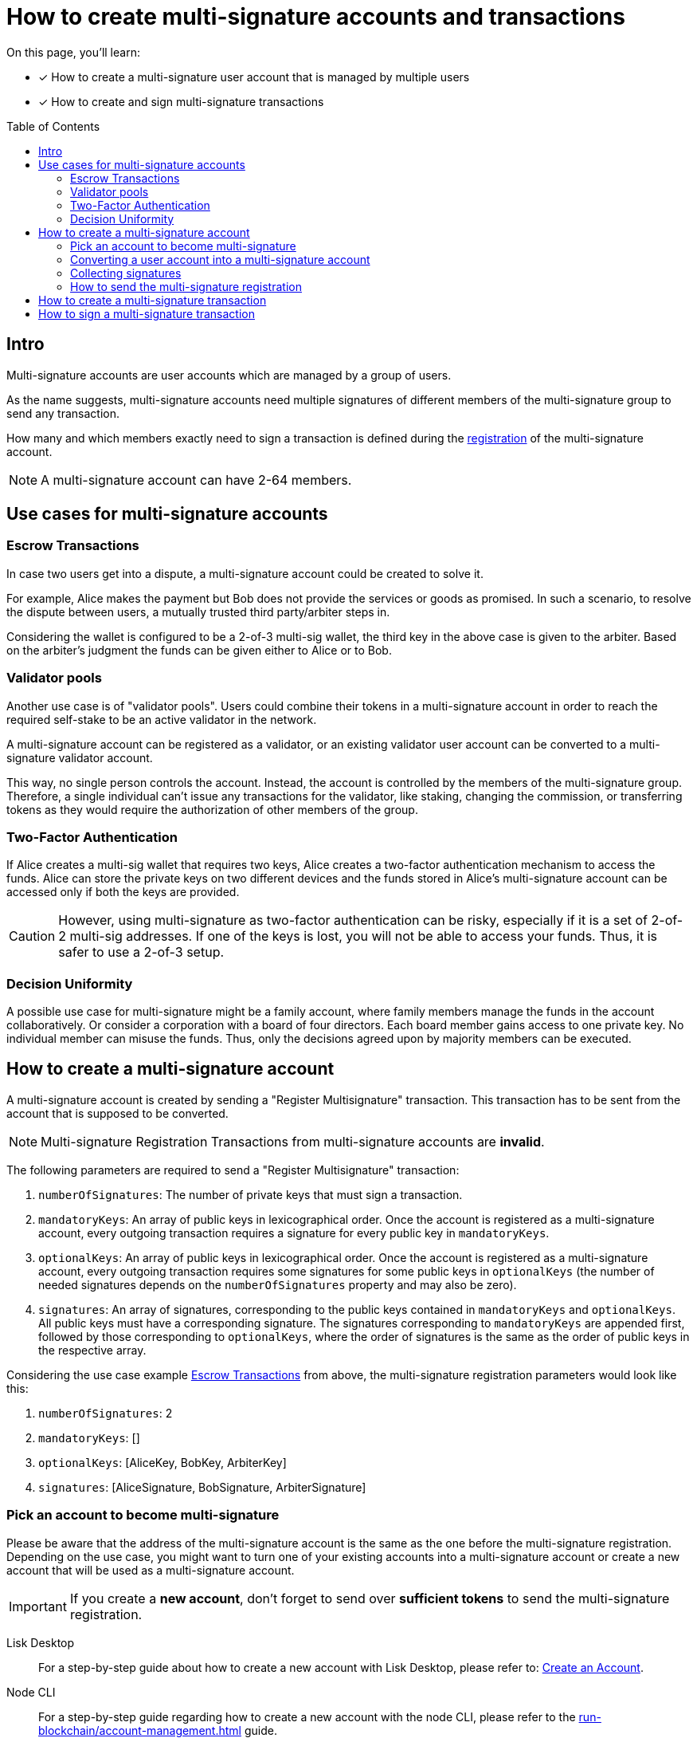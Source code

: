 = How to create multi-signature accounts and transactions
:toc: preamble
:experimental:
:idprefix:
:idseparator: -
:source-language: bash
:toclevels: 6
// URLs
:url_typedoc_crypto: {site-url}/lisk-sdk/v6/references/typedoc/modules/_liskhq_lisk_cryptography.html
:url_lisk_learn_create_account: https://lisk.com/learn/undefined/create-an-account
// Project URLs
:url_sdk_commander: v6@lisk-sdk::references/lisk-commander/index.adoc
:url_core: v4@lisk-core::index.adoc
:url_run_accounts: run-blockchain/account-management.adoc
:url_integrate_accounts: integrate-blockchain/integrate-ui/create-get-account.adoc
:url_integrate_encoding_txs: integrate-blockchain/encode-decode.adoc#decoding-encoding-transactions

====
On this page, you'll learn:

* [x] How to create a multi-signature user account that is managed by multiple users
* [x] How to create and sign multi-signature transactions
====

== Intro
Multi-signature accounts are user accounts which are managed by a group of users.

As the name suggests, multi-signature accounts need multiple signatures of different members of the multi-signature group to send any transaction.

How many and which members exactly need to sign a transaction is defined during the <<how-to-create-a-multi-signature-account,registration>> of the multi-signature account.

NOTE: A multi-signature account can have 2-64 members.

== Use cases for multi-signature accounts

=== Escrow Transactions
In case two users get into a dispute, a multi-signature account could be created to solve it.

For example, Alice makes the payment but Bob does not provide the services or goods as promised.
In such a scenario, to resolve the dispute between users, a mutually trusted third party/arbiter steps in.

Considering the wallet is configured to be a 2-of-3 multi-sig wallet, the third key in the above case is given to the arbiter.
Based on the arbiter’s judgment the funds can be given either to Alice or to Bob.

=== Validator pools
Another use case is of "validator pools".
Users could combine their tokens in a multi-signature account in order to reach the required self-stake to be an active validator in the network.

A multi-signature account can be registered as a validator, or an existing validator user account can be converted to a multi-signature validator account.

This way, no single person controls the account.
Instead, the account is controlled by the members of the multi-signature group.
Therefore, a single individual can't issue any transactions for the validator, like staking, changing the commission, or transferring tokens as they would require the authorization of other members of the group.

=== Two-Factor Authentication
If Alice creates a multi-sig wallet that requires two keys, Alice creates a two-factor authentication mechanism to access the funds.
Alice can store the private keys on two different devices and the funds stored in Alice’s multi-signature account can be accessed only if both the keys are provided.

CAUTION: However, using multi-signature as two-factor authentication can be risky, especially if it is a set of 2-of-2 multi-sig addresses.
If one of the keys is lost, you will not be able to access your funds.
Thus, it is safer to use a 2-of-3 setup.

=== Decision Uniformity
A possible use case for multi-signature might be a family account, where family members manage the funds in the account collaboratively.
Or consider a corporation with a board of four directors.
Each board member gains access to one private key.
No individual member can misuse the funds.
Thus, only the decisions agreed upon by majority members can be executed.

== How to create a multi-signature account

//TODO: Add link to typedocs Register multisig command once available
//A multi-signature account is created by sending a {}[Register Multisignature] transaction.
A multi-signature account is created by sending a "Register Multisignature" transaction.
This transaction has to be sent from the account that is supposed to be converted.

NOTE: Multi-signature Registration Transactions from multi-signature accounts are *invalid*.

[#parameters]
The following parameters are required to send a "Register Multisignature" transaction:

. `numberOfSignatures`: The number of private keys that must sign a transaction.
. `mandatoryKeys`: An array of public keys in lexicographical order.
Once the account is registered as a multi-signature account, every outgoing transaction requires a signature for every public key in `mandatoryKeys`.
. `optionalKeys`: An array of public keys in lexicographical order.
Once the account is registered as a multi-signature account, every outgoing transaction requires some signatures for some public keys in `optionalKeys` (the number of needed signatures depends on the `numberOfSignatures` property and may also be zero).
. `signatures`: An array of signatures, corresponding to the public keys contained in `mandatoryKeys` and `optionalKeys`.
All public keys must have a corresponding signature.
The signatures corresponding to `mandatoryKeys` are appended first, followed by those corresponding to `optionalKeys`, where the order of signatures is the same as the order of public keys in the respective array.

Considering the use case example <<escrow-transactions>> from above, the multi-signature registration parameters would look like this:

. `numberOfSignatures`: 2
. `mandatoryKeys`: []
. `optionalKeys`: [AliceKey, BobKey, ArbiterKey]
. `signatures`: [AliceSignature, BobSignature, ArbiterSignature]

=== Pick an account to become multi-signature
Please be aware that the address of the multi-signature account is the same as the one before the multi-signature registration.
Depending on the use case, you might want to turn one of your existing accounts into a multi-signature account or create a new account that will be used as a multi-signature account.

IMPORTANT: If you create a *new account*, don't forget to send over *sufficient tokens* to send the multi-signature registration.

[tabs]
=====
Lisk Desktop::
+
--
For a step-by-step guide about how to create a new account with Lisk Desktop, please refer to: {url_lisk_learn_create_account}[Create an Account^].
--
Node CLI::
+
--
For a step-by-step guide regarding how to create a new account with the node CLI, please refer to the xref:{url_run_accounts}[] guide.
--
Lisk Elements::
+
--
For a step-by-step guide on creating a new account with the Lisk Elements, please refer to the xref:{url_integrate_accounts}[] guide.
--
=====

=== Converting a user account into a multi-signature account

[tabs]
=====
Lisk Desktop::
+
--
Click on the "Register multisignature account" button in the top left menu::
+
To convert the current account into a multi-signature account, click on the top-left menu and select kbd:[Register multisignature account].
+
image:integrate-blockchain/multisig/01-register.png["Register button",300]


Define required signatures and group members::
+
This will open a new window where it is possible to define all required parameters like the required amount of signatures and the members of the group.
+
image:integrate-blockchain/multisig/02-add-keys.png["Add public keys",300]
+
Members are added by pasting their respective public keys and selecting kbd:[Mandatory] or kbd:[Optional] for the specific member.
+
When all parameters are defined, click on the kbd:[Go to confirmation] button to go proceed with the next step.

Verify correct parameters and sign::
+
On the confirmation page, it is possible to verify all provided parameters, before the transaction object is created.
+
image:integrate-blockchain/multisig/03-verify.png["Verify parameters", 300]
+
If you wish to edit any of the values, click the kbd:[Edit] button.
Otherwise, confirm the correctness of the values by clicking the kbd:[Sign] button.

Share the transaction::
+
After all necessary parameters are defined, it is required that *all* members of the group (this includes *all* mandatory and *all* optional group members) verify the correctness of the transaction by signing it.
+
This is done to ensure that no account is added to a multi-signature group without their consent.
+
The transaction to be signed is provided as a JSON file or can be directly copied to the clipboard.
+
image:integrate-blockchain/multisig/05-share.png["Share",300]
+
Share the transaction off-chain with the group members as described in the next section <<collecting-signatures>>.
+
.Transaction to be signed by all group members
[,json]
----
{
   "module":"auth",
   "command":"registerMultisignature",
   "nonce":"0",
   "fee":"443000",
   "senderPublicKey":"e57a23f897b13bdeef27439bb9f4e29ac0828018d27d6b39ade342879928b46a",
   "params":{
      "mandatoryKeys":[],
      "optionalKeys":[
         "61d320f822fcc163489499200ae6c99a66296513b1ca1066e49a37a026434ac0",
         "dfbe4e3999138d62047c23f61f222a91b24d9d056db055be24f9ab6d95d7aa78",
         "e57a23f897b13bdeef27439bb9f4e29ac0828018d27d6b39ade342879928b46a"
      ],
      "numberOfSignatures":2,
      "signatures":[
         "00000000000000000000000000000000000000000000000000000000000000000000000000000000000000000000000000000000000000000000000000000000",
         "00000000000000000000000000000000000000000000000000000000000000000000000000000000000000000000000000000000000000000000000000000000",
         "00000000000000000000000000000000000000000000000000000000000000000000000000000000000000000000000000000000000000000000000000000000"
      ]
   },
   "signatures":[],
   "id":""
}
----

NOTE: The `000..0` signatures are placeholders for the pending signatures from the members of the multi-signature group.
They will be replaced automatically with the correct signatures, once the members sign the transaction.

--
Node CLI::
+
--
Create the transaction via the CLI and provide all required parameters:

----
lisk-core transacrion:create auth registerMultisignature 100000000 --json --pretty
----

Provide the required parameters, when prompted for them:

----
? Please enter passphrase:  [hidden]
? Please enter: numberOfSignatures:  2
? Please enter: mandatoryKeys(comma separated values (a,b)):
? Please enter: optionalKeys(comma separated values (a,b)):  61d320f822fcc163489499200ae6c99a66296513b1ca1066e49a37a026434ac0,dfbe4e3999138d62047c23f61f222a91b24d9d056db055be24f9ab6d95d7aa78,6290c8b58de8b71fedb7e3cb9a6ee9426aa3e7ac0141f278526375d46705b546
? Please enter: signatures(comma separated values (a,b)):
----

When prompted for the `mandatoryKeys` and/or `optionalKeys`, provide the public keys of the respective user accounts that should be included as mandatory/optional members of the group.

When prompted for the `signatures`, leave it empty for now -  the signatures will be added gradually, as all members of the multi-signature group need to provide their own signature for the transaction.

After providing all necessary parameters, the transaction is returned:

[,json]
----
{
  "transaction": {
    "module": "auth",
    "command": "registerMultisignature",
    "fee": "100000000",
    "nonce": "8",
    "senderPublicKey": "83eac294606806e0f4125203e2d0dac5ef1fc8730d5ec12e77e94f823f2262fa",
    "signatures": [
      "9a2c36568b3d211d2ad3de77ce528e1fc68d42f81862d421166317f282d5e282699ca78e15f94398ffe638a90a130886c65304e362c83fe00b60402983f80c0a"
    ],
    "params": {
      "numberOfSignatures": 2,
      "mandatoryKeys": [],
      "optionalKeys": [
        "61d320f822fcc163489499200ae6c99a66296513b1ca1066e49a37a026434ac0",
        "dfbe4e3999138d62047c23f61f222a91b24d9d056db055be24f9ab6d95d7aa78",
        "6290c8b58de8b71fedb7e3cb9a6ee9426aa3e7ac0141f278526375d46705b546"
      ],
      "signatures": []
    },
    "id": "4e559f9b9d9e120d967be7b5bda177aaaef76b8cb7c8ab8d72e522c63dd5de91"
  }
}
----
--
Lisk Elements::
+
--
Prepare a JSON object that contains all required <<parameters,properties>> for sending a multi-signature registration.

Put as `address` a hex string of the account address that you wish to convert to a multi-signature account.

TIP: To convert a Lisk address into its hexadecimal representation, use the method `address.getAddressFromLisk32Address` of the {url_typedoc_crypto}[lisk-cryptography^] package.
[,js]
----
const hexAddress = cryptography.address.getAddressFromLisk32Address("lsk55e8u4heymzmxgcrg4dc5xpgd5ckkyv53oxftb","lsk").toString("hex")
//"5aecf827b6894050fc72fa7435849fd2c74a444b"

const multisigRegMsg = {
	"address": hexAddress,
	"nonce": 0,
	"numberOfSignatures": 2,
	"mandatoryKeys": ["61d320f822fcc163489499200ae6c99a66296513b1ca1066e49a37a026434ac0","dfbe4e3999138d62047c23f61f222a91b24d9d056db055be24f9ab6d95d7aa78"],
	"optionalKeys": [],
};
----
--
=====

=== Collecting signatures
How to create and collect the signatures from other members of the multi-sig group.

To share the generated JSON with the multi-signature registration with all group members, the JSON should be shared *off-chain*, e.g. by sending the JSON file to a group member via email.

[NOTE]
====
The same transaction object should be signed by all members consecutively.
Therefore, it is recommended to choose the first member of the group to share the transaction, and as soon as the member has signed the transaction, pass the resulting JSON on to the next member.
====

[tabs]
=====
Lisk Desktop::
+
--
When the member receives the JSON, they can use Lisk Desktop to sign the JSON like so:

. After logging in to your account, click on the kbd:[Sign multisignature] button in the navigation.
+
image:integrate-blockchain/multisig/06-sign-multisig.png["Sign button",300]
. This will open a new window where you are able to paste the JSON you received.
+
image:integrate-blockchain/multisig/07-add-json.png["Add JSON",200]
. On the next page, you have the opportunity to review the respective parameters for the multi-signature registration.
+
image:integrate-blockchain/multisig/08-review-params.png["Confirmation",200]
+
Double-check that all values are set correctly, before signing the transaction in the next step.
+
If you spot anything that should be changed in the transaction, or if you want to reject it entirely, simply click the kbd:[Reject] button and communicate your reason to the person who shared the JSON with you, if needed.
+
If all values are correct, proceed to sign the transaction by clicking the kbd:[Sign] button.
+
. As a result, you will receive the new JSON which has your signature appended.
+
image:integrate-blockchain/multisig/09-share.png["Share",200]

Now either send the JSON back to the person who shared the JSON with you, or forward it directly to one of the remaining group members, whose signature is still missing.

.After Alice signed the transaction
[%collapsible]
====
[,json]
----
{
   "module":"auth",
   "command":"registerMultisignature",
   "nonce":"0",
   "fee":"443000",
   "senderPublicKey":"e57a23f897b13bdeef27439bb9f4e29ac0828018d27d6b39ade342879928b46a",
   "params":{
      "mandatoryKeys":[],
      "optionalKeys":[
         "61d320f822fcc163489499200ae6c99a66296513b1ca1066e49a37a026434ac0",
         "dfbe4e3999138d62047c23f61f222a91b24d9d056db055be24f9ab6d95d7aa78",
         "e57a23f897b13bdeef27439bb9f4e29ac0828018d27d6b39ade342879928b46a"
      ],
      "numberOfSignatures":2,
      "signatures":[
         "34ce00321ddb124c37cb02074fe260bd8c13aed902f64e7b67af23a523a7ebc2b4c6710bbd8da6a43959e3424a5d405852f161241e270a0562056a8e62da7b05",
         "00000000000000000000000000000000000000000000000000000000000000000000000000000000000000000000000000000000000000000000000000000000",
         "00000000000000000000000000000000000000000000000000000000000000000000000000000000000000000000000000000000000000000000000000000000"
      ]
   },
   "signatures":[],
   "id":""
}
----
====

.After Bob signed the transaction
[%collapsible]
====
[,json]
----
{
   "module":"auth",
   "command":"registerMultisignature",
   "nonce":"0",
   "fee":"443000",
   "senderPublicKey":"e57a23f897b13bdeef27439bb9f4e29ac0828018d27d6b39ade342879928b46a",
   "params":{
      "mandatoryKeys":[],
      "optionalKeys":[
         "61d320f822fcc163489499200ae6c99a66296513b1ca1066e49a37a026434ac0",
         "dfbe4e3999138d62047c23f61f222a91b24d9d056db055be24f9ab6d95d7aa78",
         "e57a23f897b13bdeef27439bb9f4e29ac0828018d27d6b39ade342879928b46a"
      ],
      "numberOfSignatures":2,
      "signatures":[
         "34ce00321ddb124c37cb02074fe260bd8c13aed902f64e7b67af23a523a7ebc2b4c6710bbd8da6a43959e3424a5d405852f161241e270a0562056a8e62da7b05",
         "bbf06d1edddeb097943816e5d261b9d470f252143e62226f28c17ff94db4dd7dedf8888fae3a21abcdf745645d2de6ea90938dbc9bed11556de97efe85735000",
         "00000000000000000000000000000000000000000000000000000000000000000000000000000000000000000000000000000000000000000000000000000000"
      ]
   },
   "signatures":[],
   "id":""
}
----
====

.After the arbiter signed the transaction
[%collapsible]
====
[,json]
----
{
   "module":"auth",
   "command":"registerMultisignature",
   "nonce":"0",
   "fee":"443000",
   "senderPublicKey":"e57a23f897b13bdeef27439bb9f4e29ac0828018d27d6b39ade342879928b46a",
   "params":{
      "mandatoryKeys":[],
      "optionalKeys":[
         "61d320f822fcc163489499200ae6c99a66296513b1ca1066e49a37a026434ac0",
         "dfbe4e3999138d62047c23f61f222a91b24d9d056db055be24f9ab6d95d7aa78",
         "e57a23f897b13bdeef27439bb9f4e29ac0828018d27d6b39ade342879928b46a"
      ],
      "numberOfSignatures":2,
      "signatures":[
         "34ce00321ddb124c37cb02074fe260bd8c13aed902f64e7b67af23a523a7ebc2b4c6710bbd8da6a43959e3424a5d405852f161241e270a0562056a8e62da7b05",
         "bbf06d1edddeb097943816e5d261b9d470f252143e62226f28c17ff94db4dd7dedf8888fae3a21abcdf745645d2de6ea90938dbc9bed11556de97efe85735000",
         "f930c51abf5b4a9254e5fd0f36d1c2efd644c38835ff437117678f1fdb6d1ef55da6456f56ee1b9c83c9c4f25d2d7a3044561498c8412393e19063cf2049330e"
      ]
   },
   "signatures":[
      "355727c5a2e144e714303fb3ed37113c2245b4a2e5fbb938979e747036cfdd3b618ec58ca58ffa98f0da6662ab58d1f81113950c25af9e89824b80ba16057404"
   ],
   "id":"46335ce10e8c8b01162b9b4da0bd48ed253ab68afdcaa043487c54e115427149"
}
----
====
--
Node CLI::
+
--

Log in to Lisk Desktop with your account that is defined as part of the new multi-sig group.

Copy the transaction from above in JSON string format and proceed to sign the transaction object in Lisk Desktop, as explained in <<collecting-signatures>>.
--
Lisk Elements::
+
--
Extend the script from <<how-to-create-a-multi-signature-account>> and append some code that asks the private key of a user, and uses it to sign the prepared transaction JSON.

To add a signature to a transaction, use the `ed.signDataWithPrivateKey()` method of the {url_typedoc_crypto}[lisk-cryptography^] package.

Don't forget to specify the other required parameters for `ed.signDataWithPrivateKey()`, especially `chainID` should be the correct chain ID for the account, and the `tag` for multi-signature registrations should always be `LSK_RMSG_`.
[,js]
----
const hexAddress = cryptography.address.getAddressFromLisk32Address("lsk55e8u4heymzmxgcrg4dc5xpgd5ckkyv53oxftb","lsk").toString("hex")
//"5aecf827b6894050fc72fa7435849fd2c74a444b"

const multisigRegMsg = {
	"address": hexAddress,
	"nonce": 0,
	"numberOfSignatures": 2,
	"mandatoryKeys": ["61d320f822fcc163489499200ae6c99a66296513b1ca1066e49a37a026434ac0","dfbe4e3999138d62047c23f61f222a91b24d9d056db055be24f9ab6d95d7aa78"],
	"optionalKeys": [],
};

const tag = 'LSK_RMSG_';
const chainID = Buffer.from('02000000');
const data1 = Buffer.from(JSON.stringify(multisigRegMsg));
const privateKey1 = Buffer.from('6f118182dc728cb2da09148d865a904711805dc31973b39a90b79238d019c834dfbe4e3999138d62047c23f61f222a91b24d9d056db055be24f9ab6d95d7aa78',"hex");

const = cryptography.ed.signDataWithPrivateKey(tag,chainID,data1,privateKey1).toString("hex");
----
--
=====

=== How to send the multi-signature registration

[tabs]
=====
Lisk Desktop::
+
--
After all group members have signed the transaction object, it is possible to send it to the network:

image:integrate-blockchain/multisig/12-send.png[,200]

If the transaction was sent successfully, it will show a confirmation message.
--
Node CLI::
+
--
If you used Lisk Desktop to collect the required signatures, it is possible to directly send it from Lisk Desktop, after the last required signature was added to the transaction.

In case you want to send the transaction via CLI, download or copy the JSON from Lisk Desktop and send it like this:

Use the console of xref:{url_core}[Lisk Core] or xref:{url_sdk_commander}[Lisk Commander] to encode the transaction JSON;

----
lisk console
----

[,js]
----
lisk-core > const tx = {
...   module: 'token',
...   command: 'transfer',
...   params: {
...     tokenID: '0300000800000000',
...     amount: '100000000',
...     recipientAddress: 'lskycz7hvr8yfu74bcwxy2n4mopfmjancgdvxq8xz',
...     data: 'Hello World!'
...   },
...   nonce: '2',
...   fee: '176000',
...   senderPublicKey: 'ec10255d3e78b2977f04e59ea9afd3e9a2ce9a6b44619ef9f6c47c29695b1df3',
...   signatures: [
...     '866c4a96e8d9dd27100520759e1974cea8db52bf0df4b7660b5a87c6e4cd4488c6c71ac6f6ebbd57188a355a331d10f318f814eae63fb966e4f8cea25530480f'
...   ],
...   id: '6ffb10cf563b809618a079f07791f2699be6989935e2582d5e5f4cc7afd2b4f9'
... }
----

----
lisk-core > let hexTx
----

----
isk-core > api.then((client) => {
... const decodedTx = client.transaction.fromJSON(tx);
... const encodedTx = client.transaction.encode(decodedTx);
... hexTx = encodedTx;
... });
----

----
lisk-core > hexTx.toString('hex')
'0a05746f6b656e12087472616e7366657218022080df0a2a20ec10255d3e78b2977f04e59ea9afd3e9a2ce9a6b44619ef9f6c47c29695b1df332330a0803000008000000001080c2d72f1a1488c0ee8a4f8fa0e498770c70749584f179938ffa220c48656c6c6f20576f726c64213a40866c4a96e8d9dd27100520759e1974cea8db52bf0df4b7660b5a87c6e4cd4488c6c71ac6f6ebbd57188a355a331d10f318f814eae63fb966e4f8cea25530480f'
----

----
lisk-core transaction:send 0a05746f6b656e12087472616e7366657218022080df0a2a20ec10255d3e78b2977f04e59ea9afd3e9a2ce9a6b44619ef9f6c47c29695b1df332330a0803000008000000001080c2d72f1a1488c0ee8a4f8fa0e498770c70749584f179938ffa220c48656c6c6f20576f726c64213a40866c4a96e8d9dd27100520759e1974cea8db52bf0df4b7660b5a87c6e4cd4488c6c71ac6f6ebbd57188a355a331d10f318f814eae63fb966e4f8cea25530480f
----

--
Lisk Elements::
+
--
todo
--
=====

Once the transaction is included in a block, the account is converted into a multi-signature account, and it is possible to <<how-to-create-a-multi-signature-transaction,create and sign multi-signature transactions>>.

== How to create a multi-signature transaction

[tabs]
=====
Lisk Desktop::
+
--
In Lisk Desktop, it is only possible to create a multi-signature transaction by the account owner of the multi-sig account, i.e. the person owning the passphrase/private key of the account.
Only when you log in to the original multi-sig account, it is possible to create the transaction object as described below.

If you are a member of a multi-sig account, but you don't personally have the passphrase for the multi-sig account, it is still possible to create transaction objects for the account, that you can sign and share with other group members.
For this, please refer to the examples in the "Node CLI" and "Lisk Elements" tabs.

Prepare a transaction, for example, a token transfer::
From Lisk Desktop, click on the kbd:[Send] button as you would normally to create a token transfer.
image:integrate-blockchain/multisig/14-create-tx.png[]

Confirm the transaction parameters::
Please note it is not immediately possible to send the transaction.
First, the required signatures need to be collected.
In this case, the minimum required signatures are two, which is also displayed in the transaction details.
image:integrate-blockchain/multisig/15-review.png[]

Download and share the transaction object::
Sign the transaction object.
In this example, three external accounts manage the multi-sig account, so it will only create the JSON with placeholders for the signatures, which can then be shared with the group members in order to add the required signatures.
If the multi-sig-account itself is a member of the group, one signature will be appended under signatures, and additionally, there will be two placeholders for the remaining signatures of other members.
image:integrate-blockchain/multisig/15-signed.png[]
--
Node CLI::
+
--
Create a normal transaction via the CLI, and add the `--json` flag, so that it will return the transaction in JSON format.

----
lisk-core transaction:create token transfer 100000000 --json
----

Define the transaction params and sign the transaction with your passphrase:

----
? Please enter passphrase:  [hidden]
? Please enter: tokenID:  0400000000000000
? Please enter: amount:  800000000
? Please enter: recipientAddress:  lskt8ovj2shbxrtno8xqqt7cnmzzygdkbt6brnvmj
? Please enter: data:  Happy birthday!
----

Now copy the transaction in JSON format and share it with the next member of the multi-signature group, so they can sign it as well.

.Result
[,json]
----
{"transaction":{"module":"token","command":"transfer","fee":"100000000","nonce":"4","senderPublicKey":"3972849f2ab66376a68671c10a00e8b8b67d880434cc65b04c6ed886dfa91c2c","signatures":["c06cd0ef375911528d491971296532dbd58725f0fccc0f23e6c0656c43e75ecd12635616117e64d005f1c9f2a55de7cf2d8f5cb961927d839d141a18faa80e08"],"params":{"tokenID":"0400000000000000","amount":"800000000","recipientAddress":"lskt8ovj2shbxrtno8xqqt7cnmzzygdkbt6brnvmj","data":"Happy birthday!"},"id":"f3f537bbd52464d2f97c02f5ef0f9a805d19ad4f8ef1c7efa1da17cef0e5036a"}}
----
--
Lisk Elements::
+
--
todo
--
=====

== How to sign a multi-signature transaction

[tabs]
=====
Lisk Desktop::
+
--
Import the transaction::
In Lisk Desktop, click on the kbd:[Sign multisignature] button in the left menu.
This will open a new window, where it is possible to paste the JSON of the multi-sig transaction that the account intends to sign.
image:integrate-blockchain/multisig/16-import-tx.png[]

Confirm the transaction parameters::
Review the parameters of the transaction, and confirm the correctness with your signature by clicking on kbd:[Sign], or reject the transaction by clicking on kbd:[Reject].
image:integrate-blockchain/multisig/17-review.png[]

Send the transaction::
When the minimum required signatures for a multi-signature transaction are reached, it is possible to directly post the transaction by hitting the kbd:[Send] button.
Otherwise, you can download the new JSON with your signature appended, and pass it to the next member of the multi-signature group.
image:integrate-blockchain/multisig/18-send.png[]
+
When the transaction is accepted, the following confirmation message will be displayed.
+
image:integrate-blockchain/multisig/19-confirmation.png[]
--
Node CLI::
+
--
Log into Lisk Desktop with your account that is defined as part of the new multi-sig group.

Copy the transaction from the last step in JSON string format and proceed to sign the transaction object in Lisk Desktop, as explained in <<how-to-sign-a-multi-signature-transaction>>.
--
Lisk Elements::
+
--
todo
--
=====


